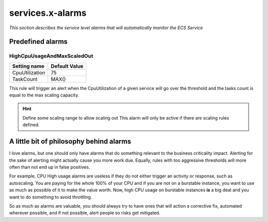 ﻿.. meta::
    :description: ECS Compose-X AWS Cloudwatch alarm
    :keywords: AWS, AWS ECS, Docker, Compose, docker-compose, alarms, monitoring

.. _service_alarms_syntax_reference:

===================
services.x-alarms
===================

*This section describes the service level alarms that will automatically monitor the ECS Service*

.. code-block:: yaml
    :caption: Service level x-alarms reference

    services:
      app01:
        x-alarms:
          Predefined:
            HighCpuUsageAndMaxScaledOut:
              Topics: []
              Settings: {}


Predefined alarms
=================

HighCpuUsageAndMaxScaledOut
++++++++++++++++++++++++++++

+----------------+---------------+
| Setting name   | Default Value |
+================+===============+
| CpuUtilization | 75            |
+----------------+---------------+
| TaskCount      | MAX()         |
+----------------+---------------+

This rule will trigger an alert when the CpuUtilization of a given service will go over the threshold and the tasks
count is equal to the max scaling capacity.

.. code-block:: yaml
    :caption: Example at 50% CPU usage

    - Name: HighCpuUsageAndMaxScaledOut
      Settings:
        CpuUtilization: 50      # In percent
        TaskCount: 4            # Number of tasks to evaluate against.

.. hint::

    Define some scaling range to allow scaling out
    This alarm will only be active if there are scaling rules defined.


A little bit of philosophy behind alarms
=========================================

I love alarms, but one should only have alarms that do something relevant to the business criticality impact.
Alerting for the sake of alerting might actually cause you more work due. Equally, rules with too aggressive thresholds
will more often than not end up in false positives.

For example, CPU High usage alarms are useless if they do not either trigger an activity or response, such as autoscaling.
You are paying for the whole 100% of your CPU and if you are not on a burstable instance, you want to use as much as possible of it
to make the value worth. Now, high CPU usage on burstable instances **is** a big deal and you want to do something to avoid
throttling.

So as much as alarms are valuable, you should always try to have ones that will action a corrective fix, automated wherever
possible, and if not possible, alert people so risks get mitigated.
